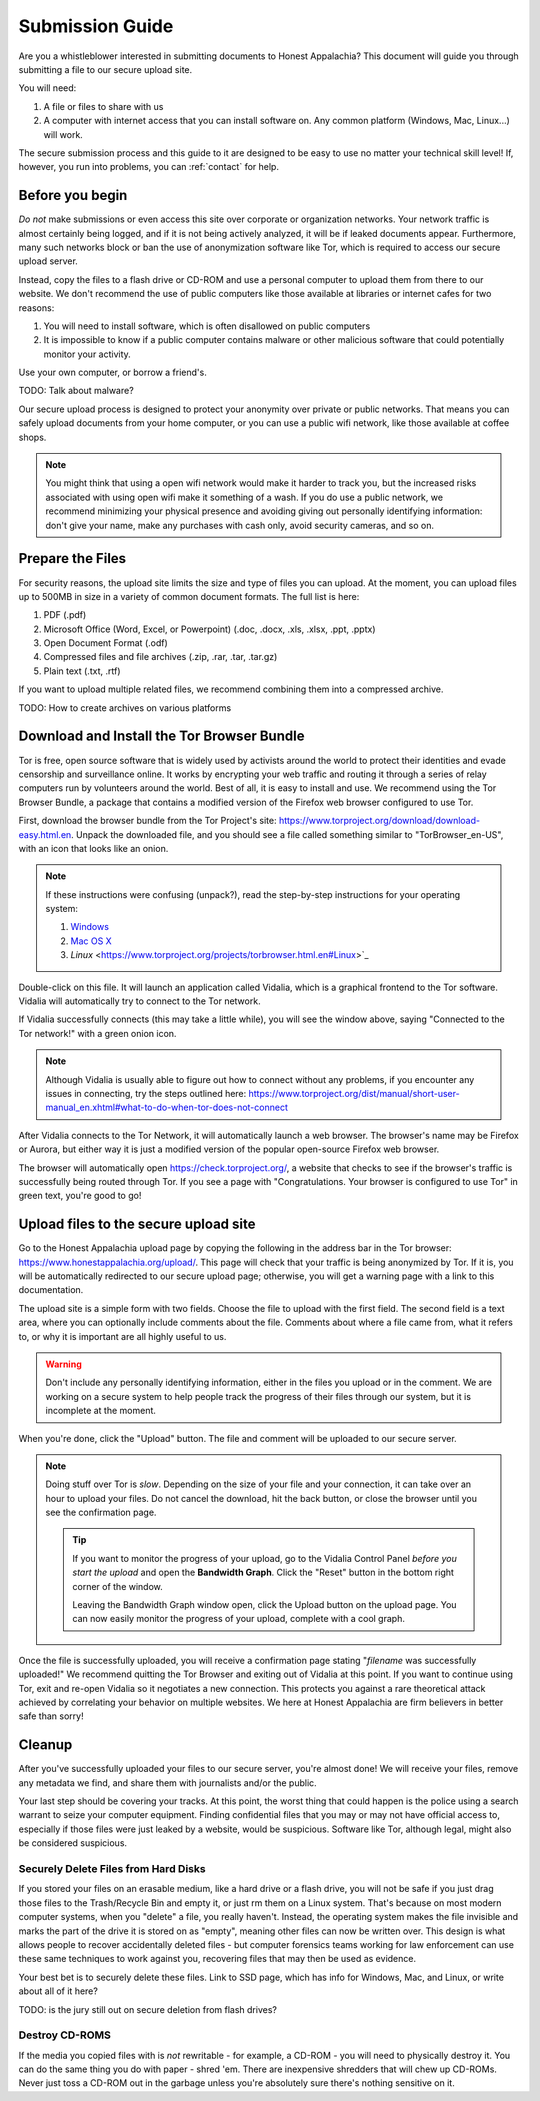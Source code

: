 .. _submission:

================
Submission Guide
================

Are you a whistleblower interested in submitting documents to Honest Appalachia? This document will guide you through submitting a file to our secure upload site.

You will need:

1.  A file or files to share with us
2.  A computer with internet access that you can install software on. Any common platform (Windows, Mac, Linux...) will work.

The secure submission process and this guide to it are designed to be easy to use no matter your technical skill level! If, however, you run into problems, you can :ref:`contact` for help.

Before you begin
----------------

*Do not* make submissions or even access this site over corporate or organization networks. Your network traffic is almost certainly being logged, and if it is not being actively analyzed, it will be if leaked documents appear. Furthermore, many such networks block or ban the use of anonymization software like Tor, which is required to access our secure upload server.

Instead, copy the files to a flash drive or CD-ROM and use a personal computer to upload them from there to our website. We don't recommend the use of public computers like those available at libraries or internet cafes for two reasons:

1.  You will need to install software, which is often disallowed on public computers
2.  It is impossible to know if a public computer contains malware or other malicious software that could potentially monitor your activity.

Use your own computer, or borrow a friend's. 

TODO: Talk about malware?

Our secure upload process is designed to protect your anonymity over private or public networks. That means you can safely upload documents from your home computer, or you can use a public wifi network, like those available at coffee shops.

..  note::
    You might think that using a open wifi network would make it harder to track you, but the increased risks associated with using open wifi make it something of a wash. If you do use a public network, we recommend minimizing your physical presence and avoiding giving out personally identifying information: don't give your name, make any purchases with cash only, avoid security cameras, and so on.

Prepare the Files
-----------------

For security reasons, the upload site limits the size and type of files you can upload. At the moment, you can upload files up to 500MB in size in a variety of common document formats. The full list is here:

1.  PDF (.pdf)
2.  Microsoft Office (Word, Excel, or Powerpoint) (.doc, .docx, .xls, .xlsx, .ppt, .pptx)
3.  Open Document Format (.odf)
4.  Compressed files and file archives (.zip, .rar, .tar, .tar.gz)
5.  Plain text (.txt, .rtf)

If you want to upload multiple related files, we recommend combining them into a compressed archive.

TODO: How to create archives on various platforms

Download and Install the Tor Browser Bundle
-------------------------------------------

Tor is free, open source software that is widely used by activists around the world to protect their identities and evade censorship and surveillance online. It works by encrypting your web traffic and routing it through a series of relay computers run by volunteers around the world. Best of all, it is easy to install and use. We recommend using the Tor Browser Bundle, a package that contains a modified version of the Firefox web browser configured to use Tor. 

First, download the browser bundle from the Tor Project's site: https://www.torproject.org/download/download-easy.html.en. Unpack the downloaded file, and you should see a file called something similar to "TorBrowser_en-US", with an icon that looks like an onion.

..  image:: images/TorBrowserBundleIconsMac.png
    :align: center

..  note::
    If these instructions were confusing (unpack?), read the step-by-step instructions for your operating system:

    1.  `Windows <https://www.torproject.org/projects/torbrowser.html.en#Windows>`_
    2.  `Mac OS X <https://www.torproject.org/projects/torbrowser.html.en#MacOSX>`_
    3.  `Linux` <https://www.torproject.org/projects/torbrowser.html.en#Linux>`_

Double-click on this file. It will launch an application called Vidalia, which is a graphical frontend to the Tor software. Vidalia will automatically try to connect to the Tor network.

..  image:: images/VidaliaControlPanelMac.png
    :align: center

If Vidalia successfully connects (this may take a little while), you will see the window above, saying "Connected to the Tor network!" with a green onion icon.

..  note::
    Although Vidalia is usually able to figure out how to connect without any problems, if you encounter any issues in connecting, try the steps outlined here: https://www.torproject.org/dist/manual/short-user-manual_en.xhtml#what-to-do-when-tor-does-not-connect

After Vidalia connects to the Tor Network, it will automatically launch a web browser. The browser's name may be Firefox or Aurora, but either way it is just a modified version of the popular open-source Firefox web browser.

..  image:: images/AuroraFirefoxDockMac.png
    :align: center

The browser will automatically open https://check.torproject.org/, a website that checks to see if the browser's traffic is successfully being routed through Tor. If you see a page with "Congratulations. Your browser is configured to use Tor" in green text, you're good to go!

..  image:: images/TorBrowserCheckMac.png
    :align: center

Upload files to the secure upload site
--------------------------------------

Go to the Honest Appalachia upload page by copying the following in the address bar in the Tor browser: https://www.honestappalachia.org/upload/. This page will check that your traffic is being anonymized by Tor. If it is, you will be automatically redirected to our secure upload page; otherwise, you will get a warning page with a link to this documentation.

The upload site is a simple form with two fields. Choose the file to upload with the first field. The second field is a text area, where you can optionally include comments about the file. Comments about where a file came from, what it refers to, or why it is important are all highly useful to us. 

..  warning::
    Don't include any personally identifying information, either in the files you upload or in the comment. We are working on a secure system to help people track the progress of their files through our system, but it is incomplete at the moment.

When you're done, click the "Upload" button. The file and comment will be uploaded to our secure server. 

..  note::
    Doing stuff over Tor is *slow*. Depending on the size of your file and your connection, it can take over an hour to upload your files. Do not cancel the download, hit the back button, or close the browser until you see the confirmation page. 

    ..  tip::
        If you want to monitor the progress of your upload, go to the Vidalia Control Panel *before you start the upload* and open the **Bandwidth Graph**. Click the "Reset" button in the bottom right corner of the window.

        ..  image:: images/VidaliaTorBandwithUsageMac.png
            :align: center

        Leaving the Bandwidth Graph window open, click the Upload button on the upload page. You can now easily monitor the progress of your upload, complete with a cool graph.

Once the file is successfully uploaded, you will receive a confirmation page stating "*filename* was successfully uploaded!" We recommend quitting the Tor Browser and exiting out of Vidalia at this point. If you want to continue using Tor, exit and re-open Vidalia so it negotiates a new connection. This protects you against a rare theoretical attack achieved by correlating your behavior on multiple websites. We here at Honest Appalachia are firm believers in better safe than sorry!

Cleanup
-------

After you've successfully uploaded your files to our secure server, you're almost done! We will receive your files, remove any metadata we find, and share them with journalists and/or the public.

Your last step should be covering your tracks. At this point, the worst thing that could happen is the police using a search warrant to seize your computer equipment. Finding confidential files that you may or may not have official access to, especially if those files were just leaked by a website, would be suspicious. Software like Tor, although legal, might also be considered suspicious.

Securely Delete Files from Hard Disks
+++++++++++++++++++++++++++++++++++++

If you stored your files on an erasable medium, like a hard drive or a flash drive, you will not be safe if you just drag those files to the Trash/Recycle Bin and empty it, or just rm them on a Linux system. That's because on most modern computer systems, when you "delete" a file, you really haven't. Instead, the operating system makes the file invisible and marks the part of the drive it is stored on as "empty", meaning other files can now be written over. This design is what allows people to recover accidentally deleted files - but computer forensics teams working for law enforcement can use these same techniques to work against you, recovering files that may then be used as evidence.

Your best bet is to securely delete these files. Link to SSD page, which has info for Windows, Mac, and Linux, or write about all of it here?

TODO: is the jury still out on secure deletion from flash drives?

Destroy CD-ROMS
+++++++++++++++

If the media you copied files with is *not* rewritable - for example, a CD-ROM - you will need to physically destroy it. You can do the same thing you do with paper - shred 'em. There are inexpensive shredders that will chew up CD-ROMs. Never just toss a CD-ROM out in the garbage unless you're absolutely sure there's nothing sensitive on it.
